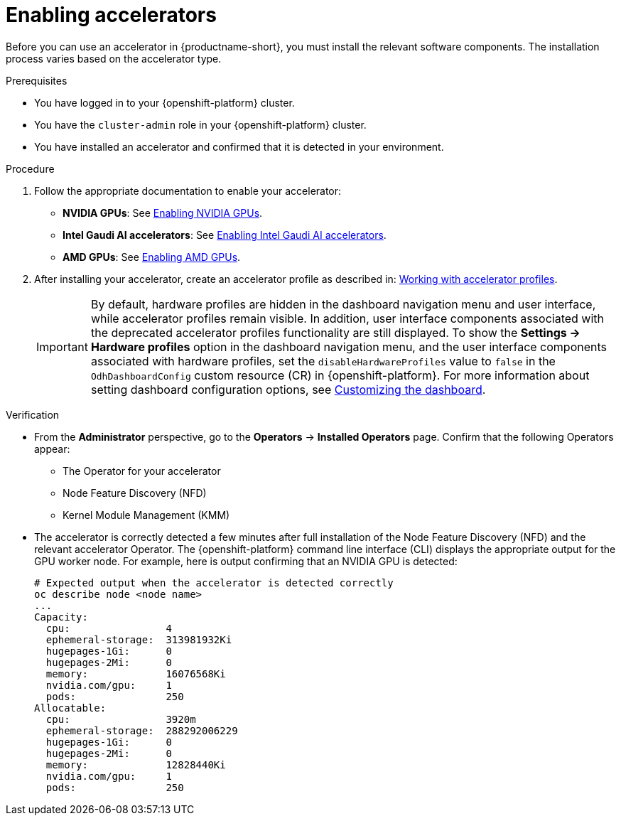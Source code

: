 :_module-type: PROCEDURE
//:disconnected:
//:upstream:
//:self-managed:

[id='enabling-accelerators_{context}']
= Enabling accelerators

[role='_abstract']
Before you can use an accelerator in {productname-short}, you must install the relevant software components. The installation process varies based on the accelerator type.

.Prerequisites
* You have logged in to your {openshift-platform} cluster.
* You have the `cluster-admin` role in your {openshift-platform} cluster.
* You have installed an accelerator and confirmed that it is detected in your environment.

.Procedure
. Follow the appropriate documentation to enable your accelerator:
ifndef::upstream[]
* **NVIDIA GPUs**: See link:{rhoaidocshome}{default-format-url}/working_with_accelerators/enabling-nvidia-gpus_accelerators[Enabling NVIDIA GPUs].
* **Intel Gaudi AI accelerators**: See link:{rhoaidocshome}{default-format-url}/working_with_accelerators/intel-gaudi-ai-accelerator-integration_accelerators[Enabling Intel Gaudi AI accelerators].
* **AMD GPUs**: See link:{rhoaidocshome}{default-format-url}/working_with_accelerators/amd-gpu-integration_accelerators[Enabling AMD GPUs].
endif::[]
ifdef::upstream[]
* **NVIDIA GPUs**: See link:{odhdocshome}/working-with-accelerators/#enabling-nvidia-gpus_accelerators[Enabling NVIDIA GPUs].
* **Intel Gaudi AI accelerators**: See link:{odhdocshome}/working-with-accelerators/#intel-gaudi-ai-accelerator-integration_accelerators[Intel Gaudi AI Accelerator integration].
* **AMD GPUs**: See link:{odhdocshome}/working-with-accelerators/#amd-gpu-integration_accelerators[AMD GPU Integration].
endif::[]
. After installing your accelerator, create an accelerator profile as described in:
ifndef::upstream[]
link:{rhoaidocshome}{default-format-url}/working_with_accelerators/working-with-accelerator-profiles_accelerators[Working with accelerator profiles].
endif::[]
ifdef::upstream[]
link:{odhdocshome}/working-with-accelerators/#working-with-accelerator-profiles_accelerators[Working with accelerator profiles].
endif::[]
+
[IMPORTANT]
====
By default, hardware profiles are hidden in the dashboard navigation menu and user interface, while accelerator profiles remain visible. In addition, user interface components associated with the deprecated accelerator profiles functionality are still displayed. To show the *Settings -> Hardware profiles* option in the dashboard navigation menu, and the user interface components associated with hardware profiles, set the `disableHardwareProfiles` value to `false` in the `OdhDashboardConfig` custom resource (CR) in {openshift-platform}. 
ifdef::upstream[]
For more information about setting dashboard configuration options, see link:{odhdocshome}/managing-resources/#customizing-the-dashboard[Customizing the dashboard].
endif::[]
ifndef::upstream[]
For more information about setting dashboard configuration options, see link:{rhoaidocshome}{default-format-url}/managing_resources/customizing-the-dashboard[Customizing the dashboard].
endif::[]
====

.Verification
* From the *Administrator* perspective, go to the *Operators* -> *Installed Operators* page. Confirm that the following Operators appear:

** The Operator for your accelerator 
** Node Feature Discovery (NFD)
** Kernel Module Management (KMM)

* The accelerator is correctly detected a few minutes after full installation of the Node Feature Discovery (NFD) and the relevant accelerator Operator. The {openshift-platform} command line interface (CLI) displays the appropriate output for the GPU worker node. For example, here is output confirming that an NVIDIA GPU is detected: 
+
[source]
----
# Expected output when the accelerator is detected correctly
oc describe node <node name>
...
Capacity:
  cpu:                4
  ephemeral-storage:  313981932Ki
  hugepages-1Gi:      0
  hugepages-2Mi:      0
  memory:             16076568Ki
  nvidia.com/gpu:     1
  pods:               250
Allocatable:
  cpu:                3920m
  ephemeral-storage:  288292006229
  hugepages-1Gi:      0
  hugepages-2Mi:      0
  memory:             12828440Ki
  nvidia.com/gpu:     1
  pods:               250 
----

